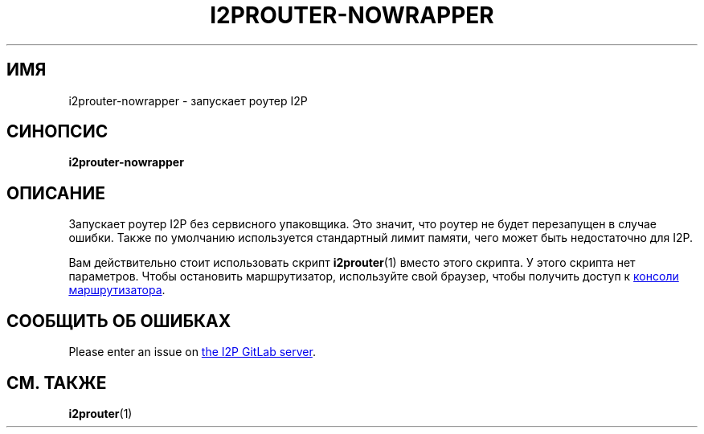 .\"*******************************************************************
.\"
.\" This file was generated with po4a. Translate the source file.
.\"
.\"*******************************************************************
.TH I2PROUTER\-NOWRAPPER 1 "November 27, 2021" "" I2P

.SH ИМЯ
i2prouter\-nowrapper \- запускает роутер I2P

.SH СИНОПСИС
\fBi2prouter\-nowrapper\fP
.br

.SH ОПИСАНИЕ
Запускает роутер I2P без сервисного упаковщика. Это значит, что роутер не
будет перезапущен в случае ошибки.  Также по умолчанию используется
стандартный лимит памяти, чего может быть недостаточно для I2P.
.P
Вам действительно стоит использовать скрипт \fBi2prouter\fP(1) вместо этого
скрипта. У этого скрипта нет параметров. Чтобы остановить маршрутизатор,
используйте свой браузер, чтобы получить доступ к
.UR http://localhost:7657/
консоли маршрутизатора
.UE .

.SH "СООБЩИТЬ ОБ ОШИБКАХ"
Please enter an issue on
.UR https://i2pgit.org/i2p\-hackers/i2p.i2p/\-/issues
the I2P GitLab server
.UE .

.SH "СМ. ТАКЖЕ"
\fBi2prouter\fP(1)
